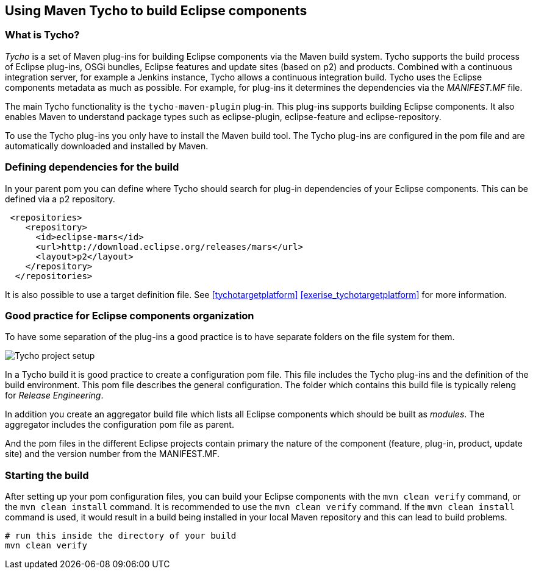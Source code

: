 [[maventycho]]
== Using Maven Tycho to build Eclipse components

[[maventycho_overview]]
=== What is Tycho?

_Tycho_ is a set of Maven plug-ins for building Eclipse components via the Maven build system. 
Tycho supports the build process of Eclipse plug-ins, OSGi bundles, Eclipse features and update sites (based on p2) and products.
Combined with a continuous integration server, for example a Jenkins instance, Tycho allows a continuous integration build. 
Tycho uses the Eclipse components metadata as much as possible. 
For example, for plug-ins it determines the dependencies via the _MANIFEST.MF_ file.
		
		
The main Tycho functionality is the `tycho-maven-plugin` plug-in.
This plug-ins supports building Eclipse components. 
It also enables Maven to understand package types such as eclipse-plugin, eclipse-feature and eclipse-repository.
		
To use the Tycho plug-ins you only have to install the Maven build tool. 
The Tycho plug-ins are configured in the pom file and are automatically downloaded and installed by Maven.
		

[[maventycho_dependencymanagement]]

=== Defining dependencies for the build

In your parent pom you can define where Tycho should search for plug-in dependencies of your Eclipse components.
This can be defined via a p2 repository.
		
[source,xml]
----
 <repositories>
    <repository>
      <id>eclipse-mars</id>
      <url>http://download.eclipse.org/releases/mars</url>
      <layout>p2</layout>
    </repository>
  </repositories>
----
		
It is also possible to use a target definition file. 
See <<tychotargetplatform>> <<exerise_tychotargetplatform>> for more information.

		
[[maventycho_typicalconfiguration]]
=== Good practice for Eclipse components organization

To have some separation of the plug-ins a good practice is to have separate folders on the file system for them.
		
image::img/tychosetup10.png[Tycho project setup]
		
In a Tycho build it is good practice to create a configuration pom file. 
This file includes the Tycho plug-ins and the definition of the build environment. 
This pom file describes the general configuration.
The folder which contains this build file is typically releng for _Release Engineering_.
		
In addition you create an aggregator build file which lists all Eclipse components which should be built as _modules_. 
The aggregator includes the configuration pom file as parent.
		
And the pom files in the different Eclipse projects contain primary the nature of the component (feature, plug-in, product, update site) and the version number from the MANIFEST.MF.
		
[[maventycho_build]]
=== Starting the build
		
After setting up your pom configuration files, you can build your Eclipse components with  the `mvn clean verify` command, 
or the `mvn clean install` command. 
It is recommended to use the `mvn clean verify` command. 
If the `mvn clean install` command is used, it would result in a build being installed in your local Maven repository and this can lead to build problems.
		
[source,shell]
----
# run this inside the directory of your build
mvn clean verify
----
